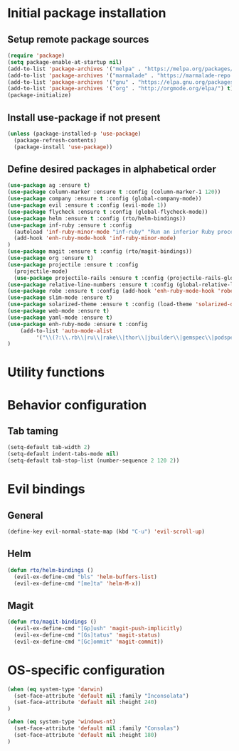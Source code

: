 #+TITLE Configuration
* Initial package installation
** Setup remote package sources
   #+BEGIN_SRC emacs-lisp
    (require 'package)
    (setq package-enable-at-startup nil)
    (add-to-list 'package-archives '("melpa" . "https://melpa.org/packages/"))
    (add-to-list 'package-archives '("marmalade" . "https://marmalade-repo.org/packages/"))
    (add-to-list 'package-archives '("gnu" . "https://elpa.gnu.org/packages/"))
    (add-to-list 'package-archives '("org" . "http://orgmode.org/elpa/") t)
    (package-initialize)
   #+END_SRC
** Install use-package if not present
   #+BEGIN_SRC emacs-lisp
(unless (package-installed-p 'use-package)
  (package-refresh-contents)
  (package-install 'use-package))
   #+END_SRC
** Define desired packages in alphabetical order
   #+BEGIN_SRC emacs-lisp
(use-package ag :ensure t)
(use-package column-marker :ensure t :config (column-marker-1 120))
(use-package company :ensure t :config (global-company-mode))
(use-package evil :ensure t :config (evil-mode 1))
(use-package flycheck :ensure t :config (global-flycheck-mode))
(use-package helm :ensure t :config (rto/helm-bindings))
(use-package inf-ruby :ensure t :config
  (autoload 'inf-ruby-minor-mode "inf-ruby" "Run an inferior Ruby process" t)
  (add-hook 'enh-ruby-mode-hook 'inf-ruby-minor-mode)
)
(use-package magit :ensure t :config (rto/magit-bindings))
(use-package org :ensure t)
(use-package projectile :ensure t :config
  (projectile-mode)
  (use-package projectile-rails :ensure t :config (projectile-rails-global-mode)))
(use-package relative-line-numbers :ensure t :config (global-relative-line-numbers-mode))
(use-package robe :ensure t :config (add-hook 'enh-ruby-mode-hook 'robe-mode))
(use-package slim-mode :ensure t)
(use-package solarized-theme :ensure t :config (load-theme 'solarized-dark t))
(use-package web-mode :ensure t)
(use-package yaml-mode :ensure t)
(use-package enh-ruby-mode :ensure t :config
    (add-to-list 'auto-mode-alist
		 '("\\(?:\\.rb\\|ru\\|rake\\|thor\\|jbuilder\\|gemspec\\|podspec\\|/\\(?:Gem\\|Rake\\|Cap\\|Thor\\|Vagrant\\|Guard\\|Pod\\)file\\)\\'" . enh-ruby-mode))
)
   
   #+END_SRC
* Utility functions

* Behavior configuration
** Tab taming
#+BEGIN_SRC emacs-lisp
(setq-default tab-width 2)
(setq-default indent-tabs-mode nil)
(setq-default tab-stop-list (number-sequence 2 120 2))
#+END_SRC
  
* Evil bindings
** General
   #+BEGIN_SRC emacs-lisp
   (define-key evil-normal-state-map (kbd "C-u") 'evil-scroll-up)
   #+END_SRC
** Helm
  #+BEGIN_SRC emacs-lisp
  (defun rto/helm-bindings ()
    (evil-ex-define-cmd "bls" 'helm-buffers-list)
    (evil-ex-define-cmd "[me]ta" 'helm-M-x))
   #+END_SRC
** Magit
   #+BEGIN_SRC emacs-lisp
  (defun rto/magit-bindings ()
    (evil-ex-define-cmd "[Gp]ush" 'magit-push-implicitly)
    (evil-ex-define-cmd "[Gs]tatus" 'magit-status)
    (evil-ex-define-cmd "[Gc]ommit" 'magit-commit))
  #+END_SRC
* OS-specific configuration
  #+BEGIN_SRC emacs-lisp
(when (eq system-type 'darwin)
  (set-face-attribute 'default nil :family "Inconsolata")
  (set-face-attribute 'default nil :height 240)
)

(when (eq system-type 'windows-nt)
  (set-face-attribute 'default nil :family "Consolas")
  (set-face-attribute 'default nil :height 180)
)
  #+END_SRC
